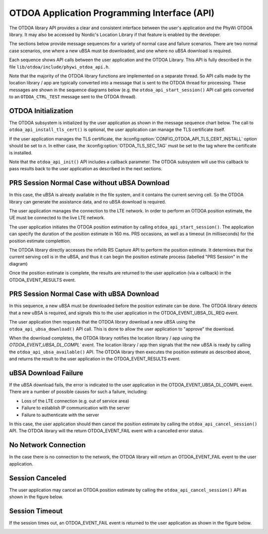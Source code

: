 .. otdoa api
OTDOA Application Programming Interface (API)
=============================================

The OTDOA library API provides a clear and consistent interface between the user's application
and the PhyWi OTDOA library.  It may also be accessed by Nordic's Location Library if that
feature is enabled by the developer.

The sections below provide message sequences for a variety of normal case and failure scenarios.  
There are two normal case scenarios, one where a new uBSA must be downloaded, and one where 
no uBSA download is required.

Each sequence shows API calls between the user application and the OTDOA Library.  This API 
is fully described in the file ``lib/otdoa/include/phywi_otdoa_api.h``.

Note that the majority of the OTDOA library functions are implemented on a separate thread.
So API calls made by the location library / app are typically converted into a message that
is sent to the OTDOA thread for processing.  These messages are shown in the sequence diagrams 
below (e.g. the ``otdoa_api_start_session()`` API call gets converted to an ``OTDOA_CTRL_TEST`` 
message sent to the OTDOA thread).

OTDOA Initialization
--------------------

The OTDOA subsystem is initialized by the user application as shown in the message sequence
chart below.  The call to ``otdoa_api_install_tls_cert()`` is optional, the user application
can manage the TLS certificate itself.

If the user application manages the TLS certificate, the :kconfig:option:`CONFIG_OTDOA_API_TLS_CERT_INSTALL` 
option should be set to `n`.  In either case, the :kconfig:option:`OTDOA_TLS_SEC_TAG` must be set to 
the tag where the certificate is installed.

Note that the ``otdoa_api_init()`` API includes a callback parameter.  The OTDOA subsystem will use this callback
to pass results back to the user application as described in the next sections.

.. image:: images/otdoa_initialization.drawio.png
   :alt: OTDOA Initialization


PRS Session Normal Case without uBSA Download
---------------------------------------------

In this case, the uBSA is already available in the file system, and it contains the current serving
cell.  So the OTDOA library can generate the assistance data, and no uBSA download is required. 

The user application manages the connection to the LTE network.  In order to perform an
OTDOA position estimate, the UE must be connected to the live LTE network.

The user application initiates the OTDOA position estimation by calling ``otdoa_api_start_session()``.
The application can specify the duration of the position estimate in 160 ms. PRS occasions, as 
well as a timeout (in milliseconds) for the position estimate complettion.

The OTDOA library directly accesses the nrfxlib RS Capture API to perform the position estimate.
It determines that the current serving cell is in the uBSA, and thus it can begin the position
estimate process (labelled "PRS Session" in the diagram)

Once the position estimate is complete, the results are returned to the user application 
(via a callback) in the OTDOA_EVENT_RESULTS event.  

.. image:: images/normal_case_msc.drawio.png
   :alt: Normal Case

PRS Session Normal Case with uBSA Download
------------------------------------------

In this sequence, a new uBSA must be downloaded before the position estimate can be done.  The OTDOA 
library detects that a new uBSA is required, and signals this to the user application in the 
OTDOA_EVENT_UBSA_DL_REQ event.

The user application then requests that the OTDOA library download a new uBSA using the 
``otdoa_api_ubsa_download()`` API call.  This is done to allow the user application to "approve" the download.

When the download completes, the OTDOA library notifies the location library / app using the 
`OTDOA_EVENT_UBSA_DL_COMPL`` event.  The location library / app then signals that the new uBSA 
is ready by calling the ``otdoa_api_ubsa_available()`` API.  The OTDOA library then executes the 
position estimate as described above, and returns the result to the user application in the 
OTDOA_EVENT_RESULTS event.

.. image:: images/ubsa_dl_normal_case_msc.drawio.png
   :alt: Normal Case with uBSA DL

uBSA Download Failure
---------------------

If the uBSA download fails, the error is indicated to the user application in the
OTDOA_EVENT_UBSA_DL_COMPL event.  There are a number of possible causes for such a
failure, including:

* Loss of the LTE connection (e.g. out of service area)
* Failure to establish IP communication with the server
* Failure to authenticate with the server

In this case, the user application should then cancel the position estimate by calling the 
``otdoa_api_cancel_session()`` API.  The OTDOA library will the return OTDOA_EVENT_FAIL event with a
cancelled error status.

.. image:: images/ubsa_dl_fail_msc.drawio.png
   :alt: uBSA DL Failure

No Network Connection
---------------------

In the case there is no connection to the network, the OTDOA library will return an OTDOA_EVENT_FAIL 
event to the user application.

.. image:: images/no_network_msc.drawio.png
   :alt: No Network Connection

Session Canceled
----------------

The user application may cancel an OTDOA position estimate by calling the ``otdoa_api_cancel_session()``
API as shown in the figure below.

.. image:: images/prs_session_cancelled_msc.drawio.png
   :alt: PRS Session Canceled

Session Timeout
---------------

If the session times out, an OTDOA_EVENT_FAIL event is returned to the user application 
as shown in the figure below.

.. image:: images/session_timeout_msc.drawio.png
   :alt: PRS Session Timeout
